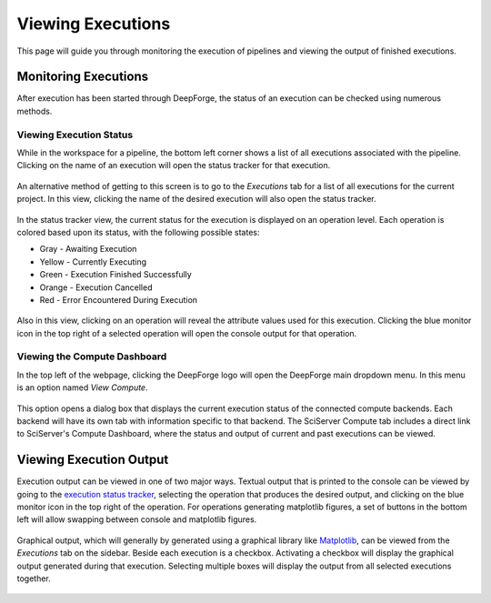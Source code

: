Viewing Executions
------------------

This page will guide you through monitoring the execution of pipelines and viewing the output of finished executions.

Monitoring Executions
~~~~~~~~~~~~~~~~~~~~~
After execution has been started through DeepForge, the status of an execution can be checked using numerous methods.

Viewing Execution Status
^^^^^^^^^^^^^^^^^^^^^^^^

While in the workspace for a pipeline, the bottom left corner shows a list of all executions associated with the pipeline. Clicking on the name of an execution will open the status tracker for that execution.

.. figure:: images/pipeline-view-exec.png
    :align: center
    :scale: 50%

An alternative method of getting to this screen is to go to the *Executions* tab for a list of all executions for the current project. In this view, clicking the name of the desired execution will also open the status tracker.

.. figure:: images/cifar-select-execution.png
    :align: center
    :scale: 50%

In the status tracker view, the current status for the execution is displayed on an operation level. Each operation is colored based upon its status, with the following possible states:

* Gray - Awaiting Execution
* Yellow - Currently Executing
* Green - Execution Finished Successfully
* Orange - Execution Cancelled
* Red - Error Encountered During Execution

.. figure:: images/cifar-execution-in-progress.png
    :align: center
    :scale: 50%

Also in this view, clicking on an operation will reveal the attribute values used for this execution. Clicking the blue monitor icon in the top right of a selected operation will open the console output for that operation.

.. figure:: images/status-tracker-selected.png
    :align: center
    :scale: 50%


Viewing the Compute Dashboard
^^^^^^^^^^^^^^^^^^^^^^^^^^^^^
In the top left of the webpage, clicking the DeepForge logo will open the DeepForge main dropdown menu. In this menu is an option named *View Compute*.

.. figure:: images/view-compute.png
    :align: center
    :scale: 50%

This option opens a dialog box that displays the current execution status of the connected compute backends. Each backend will have its own tab with information specific to that backend. The SciServer Compute tab includes a direct link to SciServer's Compute Dashboard, where the status and output of current and past executions can be viewed.

.. figure:: images/view-compute-window.png
    :align: center
    :scale: 50%

Viewing Execution Output
~~~~~~~~~~~~~~~~~~~~~~~~
Execution output can be viewed in one of two major ways. Textual output that is printed to the console can be viewed by going to the `execution status tracker <Viewing Execution Status>`_, selecting the operation that produces the desired output, and clicking on the blue monitor icon in the top right of the operation. For operations generating matplotlib figures, a set of buttons in the bottom left will allow swapping between console and matplotlib figures.

.. figure:: images/view-graphical-output.png
    :align: center
    :scale: 50%

Graphical output, which will generally by generated using a graphical library like `Matplotlib <https://matplotlib.org/>`_, can be viewed from the *Executions* tab on the sidebar. Beside each execution is a checkbox. Activating a checkbox will display the graphical output generated during that execution. Selecting multiple boxes will display the output from all selected executions together.

.. figure:: images/cifar-select-execution.png
    :align: center
    :scale: 50%
